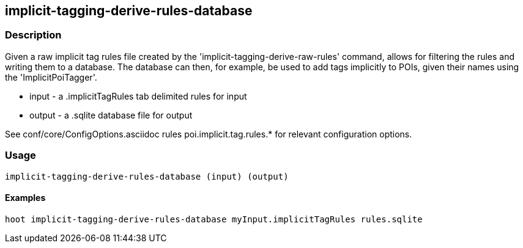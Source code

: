 == implicit-tagging-derive-rules-database

=== Description

Given a raw implicit tag rules file created by the 'implicit-tagging-derive-raw-rules' command, allows for filtering the rules and 
writing them to a database.  The database can then, for example, be used to add tags implicitly to POIs, given their names using the 
'ImplicitPoiTagger'.

* +input+  - a .implicitTagRules tab delimited rules for input
* +output+ - a .sqlite database file for output

See conf/core/ConfigOptions.asciidoc rules poi.implicit.tag.rules.* for relevant configuration options.

=== Usage

--------------------------------------
implicit-tagging-derive-rules-database (input) (output)
--------------------------------------

==== Examples

--------------------------------------
hoot implicit-tagging-derive-rules-database myInput.implicitTagRules rules.sqlite
--------------------------------------

